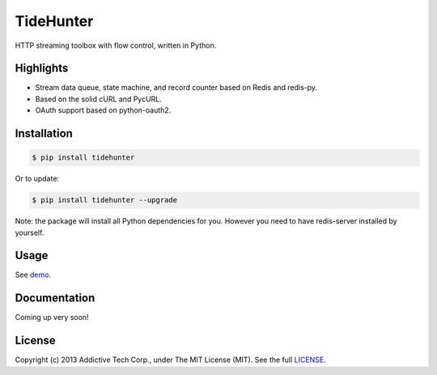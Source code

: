 TideHunter
==========

HTTP streaming toolbox with flow control, written in Python.

.. image:: https://travis-ci.org/amoa/tidehunter.png?branch=master
        :target: https://travis-ci.org/amoa/tidehunter

Highlights
----------

- Stream data queue, state machine, and record counter based on Redis and redis-py.
- Based on the solid cURL and PycURL.
- OAuth support based on python-oauth2.

Installation
------------

.. code-block:: bash

    $ pip install tidehunter

Or to update:

.. code-block:: bash

    $ pip install tidehunter --upgrade

Note: the package will install all Python dependencies for you. However you need to have redis-server installed by yourself.

Usage
-----

See demo_.

.. _demo: https://github.com/amoa/tidehunter/tree/master/demo

Documentation
-------------

Coming up very soon!

License
-------

Copyright (c) 2013 Addictive Tech Corp., under The MIT License (MIT). See the full LICENSE_.

.. _LICENSE: https://github.com/amoa/tidehunter/blob/master/LICENSE
